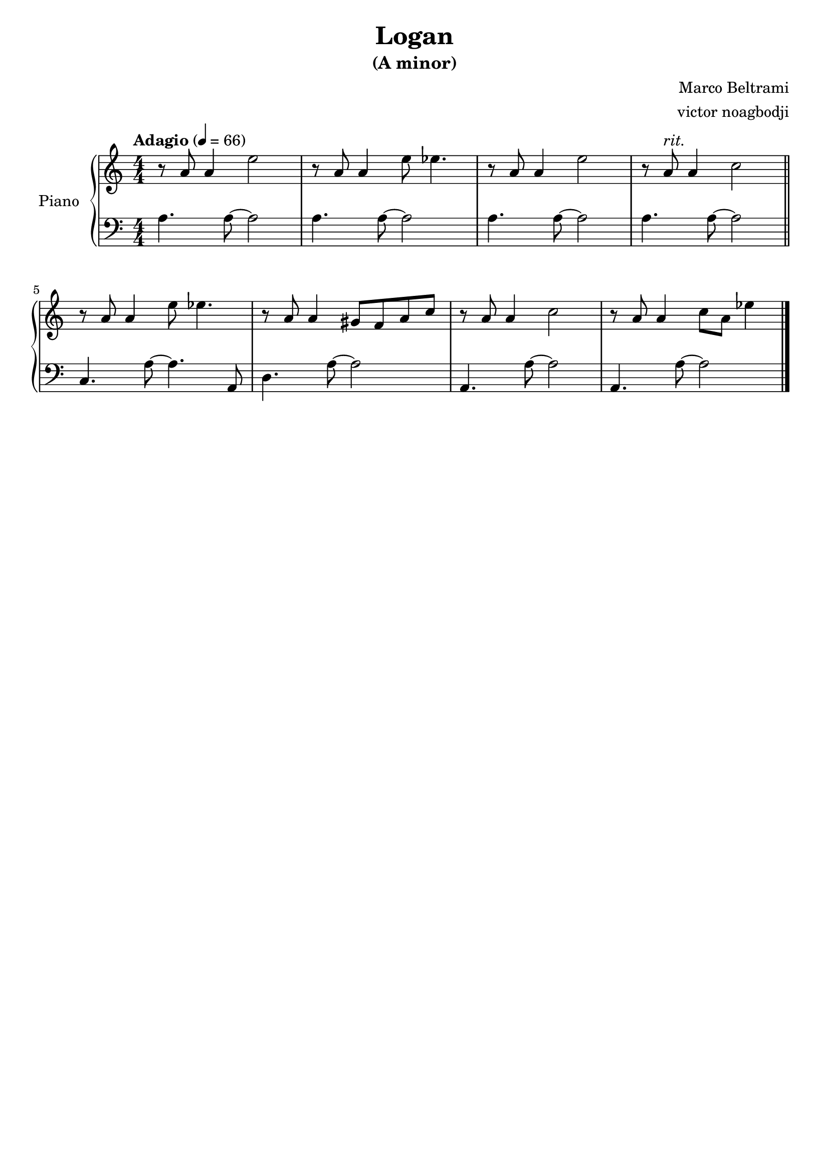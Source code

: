 % NOTE(victor): macOS builds are sort of old
% \version "2.22.0"
\version "2.20.0"

\header {
  title = "Logan"
  subtitle = "(A minor)"
  composer = "Marco Beltrami"
  arranger = "victor noagbodji"
  % Remove default LilyPond tagline
  tagline = ##f
}

global = {
  \key a \minor
  \numericTimeSignature
  \time 4/4
  \tempo "Adagio" 4 = 66
}

right = \relative c'' {
  \global

  % NOTE(victor): right hand - mesures 1 - 4

  r8 a8 a4 e'2 |
  r8 a,8 a4 e'8 ees4. |
  r8 a,8 a4 e'2 |
  r8 a,8^\markup \italic "rit." a4 c2
  
  \bar "||"
  
  \break
  
  % NOTE(victor): right hand - mesures 5 - 8

  r8 a8 a4 e'8 ees4. |
  r8 a,8 a4 gis8 f8 a8 c8 |
  r8 a8 a4 c2 |
  r8 a8 a4 c8 a8 ees'4

  \bar "|."
}

left = \relative c' {
  \global

  % NOTE(victor): left hand - mesures 1 - 4

  a4. a8~ a2 |
  a4. a8~ a2 |
  a4. a8~ a2 |
  a4. a8~ a2

  \bar "||"
  
  \break

  % NOTE(victor): right hand - mesures 5 - 8

  c,4. a'8~ a4. a,8 |
  d4. a'8~ a2 |
  a,4. a'8~ a2 |
  a,4. a'8~ a2

  \bar "|."
}

\score { 
  \new PianoStaff \with { instrumentName = "Piano" } <<
    \new Staff {
      \right
    }
    \new Staff {
      \clef bass \left 
    }
  >>
  
  \layout { }
  
  % NOTE(victor): midi output might not work everywhere
  %\midi { }
}
